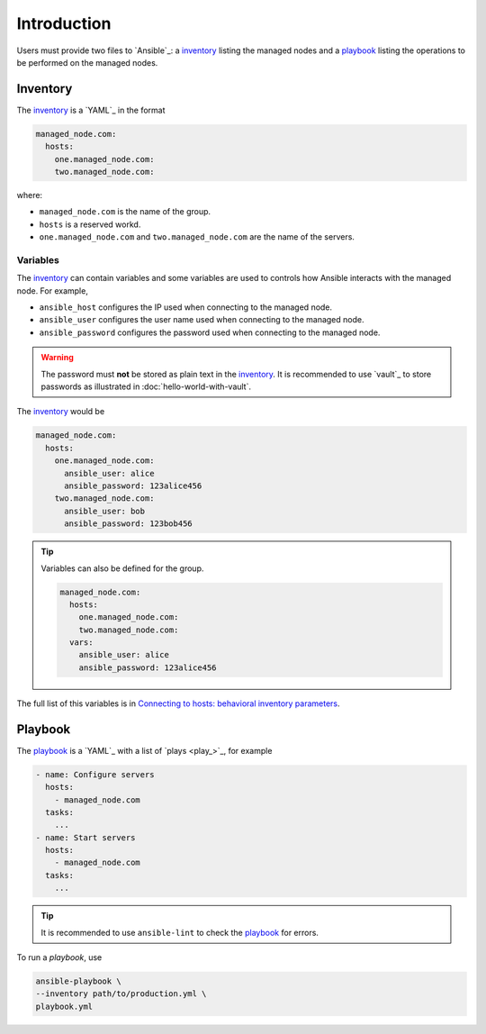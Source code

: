 Introduction
============

Users must provide two files to `Ansible`_: a `inventory`_ listing the managed nodes and a `playbook`_ listing the operations to be performed on the managed nodes.

Inventory
---------

The `inventory`_ is a `YAML`_ in the format

..  code:: yaml

    managed_node.com:
      hosts:
        one.managed_node.com:
        two.managed_node.com:

where:

- ``managed_node.com`` is the name of the group.
- ``hosts`` is a reserved workd.
- ``one.managed_node.com`` and ``two.managed_node.com`` are the name of the servers.

Variables
^^^^^^^^^

The `inventory`_ can contain variables and some variables are used to controls how Ansible interacts with the managed node.
For example,

- ``ansible_host`` configures the IP used when connecting to the managed node.
- ``ansible_user`` configures the user name used when connecting to the managed node.
- ``ansible_password`` configures the password used when connecting to the managed node.

..  warning::

    The password must **not** be stored as plain text in the `inventory`_. It is recommended to use `vault`_ to store passwords as illustrated in :doc:`hello-world-with-vault`.

The `inventory`_ would be

..  code:: yaml

    managed_node.com:
      hosts:
        one.managed_node.com:
          ansible_user: alice
          ansible_password: 123alice456
        two.managed_node.com:
          ansible_user: bob
          ansible_password: 123bob456

..  tip::

    Variables can also be defined for the group.

    ..  code:: yaml

        managed_node.com:
          hosts:
            one.managed_node.com:
            two.managed_node.com:
          vars:
            ansible_user: alice
            ansible_password: 123alice456

The full list of this variables is in `Connecting to hosts: behavioral inventory parameters <https://docs.ansible.com/ansible/latest/inventory_guide/intro_inventory.html#connecting-to-hosts-behavioral-inventory-parameters>`_.

Playbook
--------

The `playbook`_ is a `YAML`_  with a list of `plays <play_>`_, for example

..  code:: yaml

    - name: Configure servers
      hosts:
        - managed_node.com
      tasks:
        ...
    - name: Start servers
      hosts:
        - managed_node.com
      tasks:
        ...

..  tip::

    It is recommended to use ``ansible-lint`` to check the `playbook`_ for errors.

To run a `playbook`, use

..  code:: bash

    ansible-playbook \
    --inventory path/to/production.yml \
    playbook.yml
